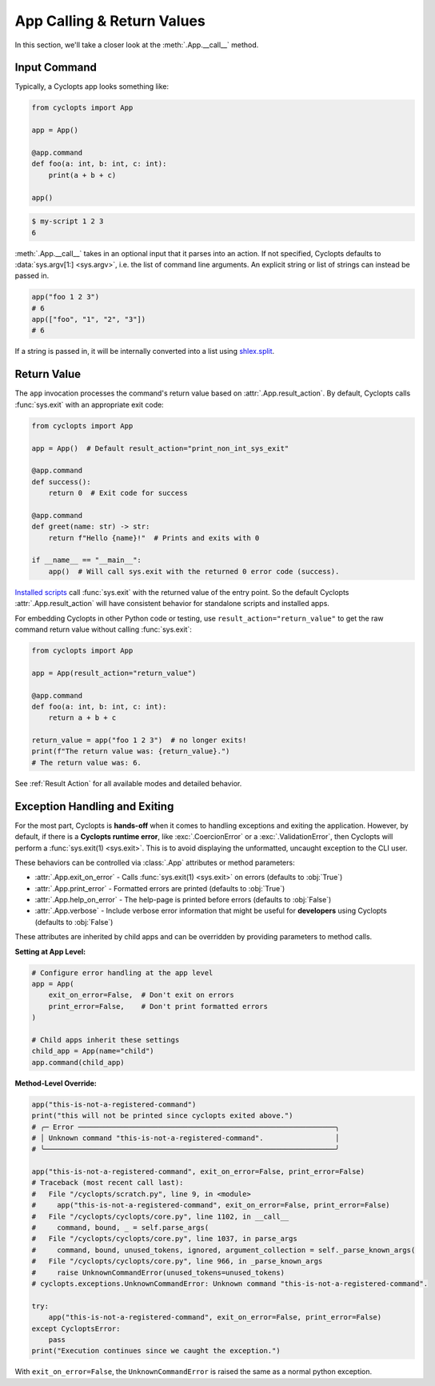 ===========================
App Calling & Return Values
===========================
In this section, we'll take a closer look at the :meth:`.App.__call__` method.

-------------
Input Command
-------------
Typically, a Cyclopts app looks something like:

.. code-block:: python

   from cyclopts import App

   app = App()

   @app.command
   def foo(a: int, b: int, c: int):
       print(a + b + c)

   app()

.. code-block:: console

   $ my-script 1 2 3
   6

:meth:`.App.__call__` takes in an optional input that it parses into an action.
If not specified, Cyclopts defaults to :data:`sys.argv[1:] <sys.argv>`, i.e. the list of command line arguments.
An explicit string or list of strings can instead be passed in.

.. code-block:: python

   app("foo 1 2 3")
   # 6
   app(["foo", "1", "2", "3"])
   # 6

If a string is passed in, it will be internally converted into a list using `shlex.split <https://docs.python.org/3/library/shlex.html#shlex.split>`_.

------------
Return Value
------------
The ``app`` invocation processes the command's return value based on :attr:`.App.result_action`. By default, Cyclopts calls :func:`sys.exit` with an appropriate exit code:

.. code-block:: python

   from cyclopts import App

   app = App()  # Default result_action="print_non_int_sys_exit"

   @app.command
   def success():
       return 0  # Exit code for success

   @app.command
   def greet(name: str) -> str:
       return f"Hello {name}!"  # Prints and exits with 0

   if __name__ == "__main__":
       app()  # Will call sys.exit with the returned 0 error code (success).

`Installed scripts  <https://packaging.python.org/en/latest/specifications/entry-points/#use-for-scripts>`_ call :func:`sys.exit` with the returned value of the entry point. So the default Cyclopts :attr:`.App.result_action` will have consistent behavior for standalone scripts and installed apps.

For embedding Cyclopts in other Python code or testing, use ``result_action="return_value"`` to get the raw command return value without calling :func:`sys.exit`:

.. code-block:: python

   from cyclopts import App

   app = App(result_action="return_value")

   @app.command
   def foo(a: int, b: int, c: int):
       return a + b + c

   return_value = app("foo 1 2 3")  # no longer exits!
   print(f"The return value was: {return_value}.")
   # The return value was: 6.

See :ref:`Result Action` for all available modes and detailed behavior.


------------------------------
Exception Handling and Exiting
------------------------------
For the most part, Cyclopts is **hands-off** when it comes to handling exceptions and exiting the application.
However, by default, if there is a **Cyclopts runtime error**, like :exc:`.CoercionError` or a :exc:`.ValidationError`, then Cyclopts will perform a :func:`sys.exit(1) <sys.exit>`.
This is to avoid displaying the unformatted, uncaught exception to the CLI user.

These behaviors can be controlled via :class:`.App` attributes or method parameters:

- :attr:`.App.exit_on_error` - Calls :func:`sys.exit(1) <sys.exit>` on errors (defaults to :obj:`True`)
- :attr:`.App.print_error` - Formatted errors are printed (defaults to :obj:`True`)
- :attr:`.App.help_on_error` - The help-page is printed before errors (defaults to :obj:`False`)
- :attr:`.App.verbose` - Include verbose error information that might be useful for **developers** using Cyclopts (defaults to :obj:`False`)

These attributes are inherited by child apps and can be overridden by providing parameters to method calls.

**Setting at App Level:**

.. code-block:: python

   # Configure error handling at the app level
   app = App(
       exit_on_error=False,  # Don't exit on errors
       print_error=False,    # Don't print formatted errors
   )

   # Child apps inherit these settings
   child_app = App(name="child")
   app.command(child_app)

**Method-Level Override:**

.. code-block:: python

   app("this-is-not-a-registered-command")
   print("this will not be printed since cyclopts exited above.")
   # ╭─ Error ─────────────────────────────────────────────────────────────╮
   # │ Unknown command "this-is-not-a-registered-command".                 │
   # ╰─────────────────────────────────────────────────────────────────────╯

   app("this-is-not-a-registered-command", exit_on_error=False, print_error=False)
   # Traceback (most recent call last):
   #   File "/cyclopts/scratch.py", line 9, in <module>
   #     app("this-is-not-a-registered-command", exit_on_error=False, print_error=False)
   #   File "/cyclopts/cyclopts/core.py", line 1102, in __call__
   #     command, bound, _ = self.parse_args(
   #   File "/cyclopts/cyclopts/core.py", line 1037, in parse_args
   #     command, bound, unused_tokens, ignored, argument_collection = self._parse_known_args(
   #   File "/cyclopts/cyclopts/core.py", line 966, in _parse_known_args
   #     raise UnknownCommandError(unused_tokens=unused_tokens)
   # cyclopts.exceptions.UnknownCommandError: Unknown command "this-is-not-a-registered-command".

   try:
       app("this-is-not-a-registered-command", exit_on_error=False, print_error=False)
   except CycloptsError:
       pass
   print("Execution continues since we caught the exception.")

With ``exit_on_error=False``, the ``UnknownCommandError`` is raised the same as a normal python exception.
